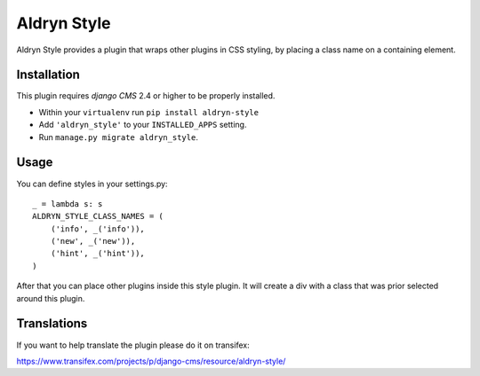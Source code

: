 ============
Aldryn Style
============

Aldryn Style provides a plugin that wraps other plugins in CSS styling, by placing a class name on a containing 
element.

------------
Installation
------------

This plugin requires `django CMS` 2.4 or higher to be properly installed.

* Within your ``virtualenv`` run ``pip install aldryn-style``
* Add ``'aldryn_style'`` to your ``INSTALLED_APPS`` setting.
* Run ``manage.py migrate aldryn_style``.

-----
Usage
-----

You can define styles in your settings.py::

    _ = lambda s: s
    ALDRYN_STYLE_CLASS_NAMES = (
        ('info', _('info')),
        ('new', _('new')),
        ('hint', _('hint')),
    )

After that you can place other plugins inside this style plugin.
It will create a div with a class that was prior selected around this plugin.

------------
Translations
------------

If you want to help translate the plugin please do it on transifex:

https://www.transifex.com/projects/p/django-cms/resource/aldryn-style/
